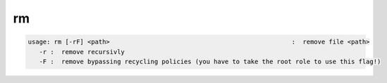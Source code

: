 rm
--

.. code-block:: text

   usage: rm [-rF] <path>                                                 :  remove file <path>
      -r :  remove recursivly
      -F :  remove bypassing recycling policies (you have to take the root role to use this flag!)
